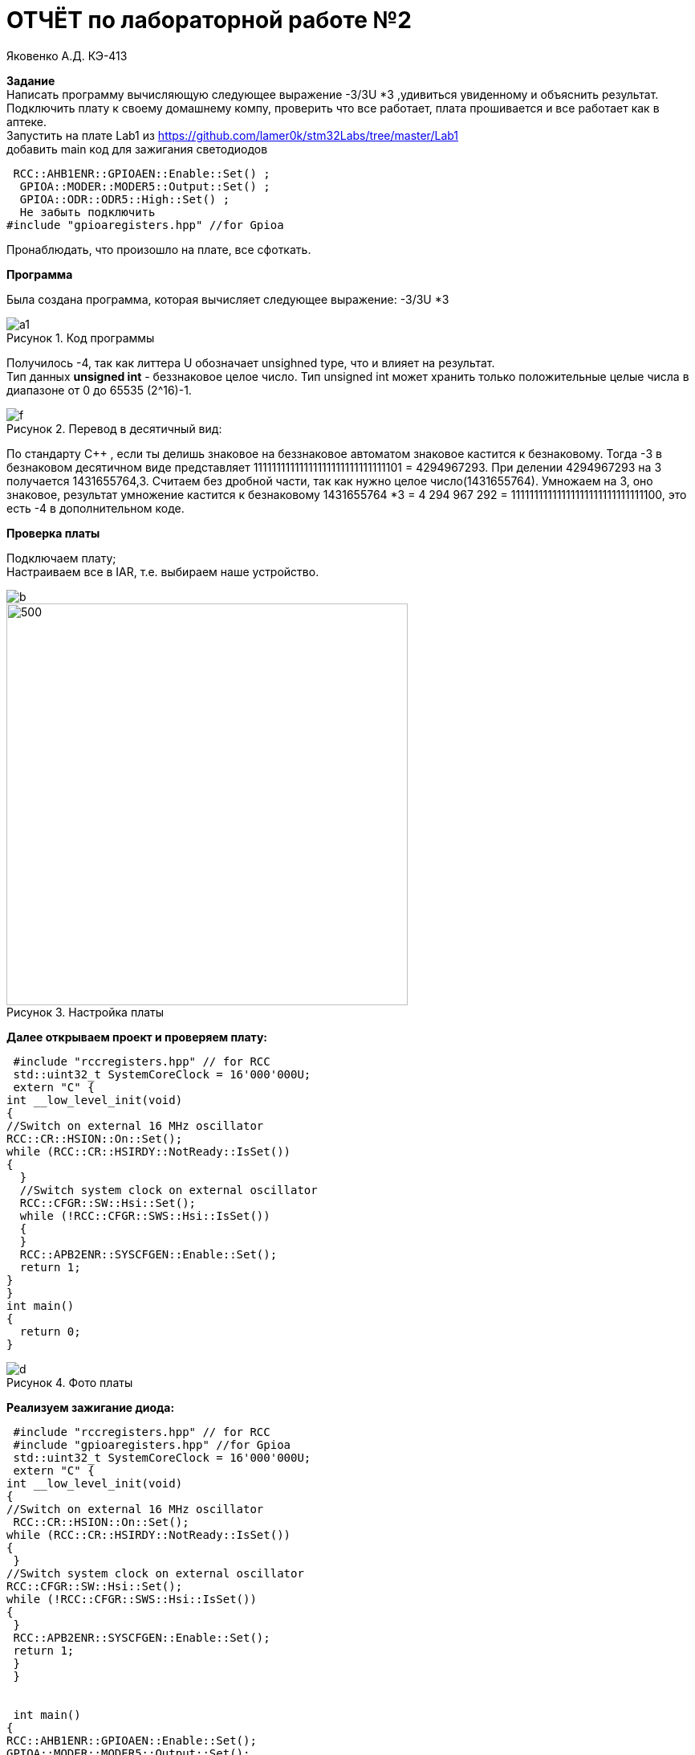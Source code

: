 :figure-caption: Рисунок
= ОТЧЁТ по лабораторной работе №2 

Яковенко А.Д. КЭ-413 +

*Задание* +
Написать программу вычисляющую следующее выражение -3/3U *3 ,удивиться увиденному и объяснить результат. +
Подключить плату к своему домашнему компу, проверить что все работает, плата прошивается и все работает как в аптеке. +
Запустить на плате Lab1 из https://github.com/lamer0k/stm32Labs/tree/master/Lab1 +
добавить main код для зажигания светодиодов

[source, c]
----
 RCC::AHB1ENR::GPIOAEN::Enable::Set() ;
  GPIOA::MODER::MODER5::Output::Set() ;
  GPIOA::ODR::ODR5::High::Set() ;
  Не забыть подключить
#include "gpioaregisters.hpp" //for Gpioa
----
Пронаблюдать, что произошло на плате, все сфоткать. +

*Программа*

Была создана программа, которая вычисляет следующее выражение: -3/3U *3 +

.Код программы
image::a1.PNG[]

Получилось -4, так как литтера U обозначает unsighned type, что и влияет на результат. +
Тип данных *unsigned int* - беззнаковое целое число. Тип unsigned int может хранить только положительные целые числа в диапазоне от 0 до 65535 (2^16)-1.

.Перевод в десятичный вид:
image::f.PNG[]

По стандарту С++ , если ты делишь знаковое на беззнаковое автоматом знаковое кастится к безнаковому. Тогда -3 в безнаковом десятичном виде представляет 11111111111111111111111111111101 = 4294967293. При делении 4294967293 на 3 получается 1431655764,3. Считаем без дробной части, так как нужно целое число(1431655764). 
Умножаем на 3, оно знаковое, результат умножение кастится к безнаковому 1431655764 *3 = 4 294 967 292 = 11111111111111111111111111111100, это есть -4 в дополнительном коде.

*Проверка платы*

Подключаем плату; +
Настраиваем все в IAR, т.е. выбираем наше устройство. +

image::b.png[]
.Настройка платы
image::c.png[500, 500]


*Далее открываем проект и проверяем плату:*

[source, c]
----
 #include "rccregisters.hpp" // for RCC
 std::uint32_t SystemCoreClock = 16'000'000U;
 extern "C" {
int __low_level_init(void)
{
//Switch on external 16 MHz oscillator
RCC::CR::HSION::On::Set();
while (RCC::CR::HSIRDY::NotReady::IsSet())
{
  }
  //Switch system clock on external oscillator
  RCC::CFGR::SW::Hsi::Set();
  while (!RCC::CFGR::SWS::Hsi::IsSet())
  {
  }
  RCC::APB2ENR::SYSCFGEN::Enable::Set();
  return 1;
}
}
int main()
{
  return 0;
}
----

.Фото платы
image::d.png[]

*Реализуем зажигание диода:* 
 
[source, c]
----

 #include "rccregisters.hpp" // for RCC
 #include "gpioaregisters.hpp" //for Gpioa
 std::uint32_t SystemCoreClock = 16'000'000U;
 extern "C" {
int __low_level_init(void)
{
//Switch on external 16 MHz oscillator
 RCC::CR::HSION::On::Set();
while (RCC::CR::HSIRDY::NotReady::IsSet())
{
 }
//Switch system clock on external oscillator
RCC::CFGR::SW::Hsi::Set();
while (!RCC::CFGR::SWS::Hsi::IsSet())
{
 }
 RCC::APB2ENR::SYSCFGEN::Enable::Set();
 return 1;
 }
 }


 int main()
{
RCC::AHB1ENR::GPIOAEN::Enable::Set();
GPIOA::MODER::MODER5::Output::Set();
GPIOA::ODR::ODR5::High::Set();
 return 0;
}
----
*Результатом представлен на фото ниже:* +


.Фото платы
image::e.png[800, 800]

